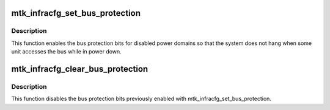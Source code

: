 .. -*- coding: utf-8; mode: rst -*-
.. src-file: drivers/soc/mediatek/mtk-infracfg.c

.. _`mtk_infracfg_set_bus_protection`:

mtk_infracfg_set_bus_protection
===============================

.. c:function:: int mtk_infracfg_set_bus_protection(struct regmap *infracfg, u32 mask)

    enable bus protection

    :param struct regmap \*infracfg:
        *undescribed*

    :param u32 mask:
        The mask containing the protection bits to be enabled.

.. _`mtk_infracfg_set_bus_protection.description`:

Description
-----------

This function enables the bus protection bits for disabled power
domains so that the system does not hang when some unit accesses the
bus while in power down.

.. _`mtk_infracfg_clear_bus_protection`:

mtk_infracfg_clear_bus_protection
=================================

.. c:function:: int mtk_infracfg_clear_bus_protection(struct regmap *infracfg, u32 mask)

    disable bus protection

    :param struct regmap \*infracfg:
        *undescribed*

    :param u32 mask:
        The mask containing the protection bits to be disabled.

.. _`mtk_infracfg_clear_bus_protection.description`:

Description
-----------

This function disables the bus protection bits previously enabled with
mtk_infracfg_set_bus_protection.

.. This file was automatic generated / don't edit.

